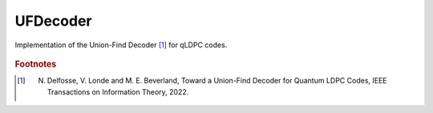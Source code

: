 UFDecoder
=========

Implementation of the Union-Find Decoder [#]_ for qLDPC codes.

    .. autoclass:: mqt.qecc.UFDecoder
        :undoc-members:
        :members:

.. rubric:: Footnotes

.. [#] N. Delfosse, V. Londe and M. E. Beverland, Toward a Union-Find Decoder for Quantum LDPC Codes, IEEE Transactions on Information Theory, 2022.
